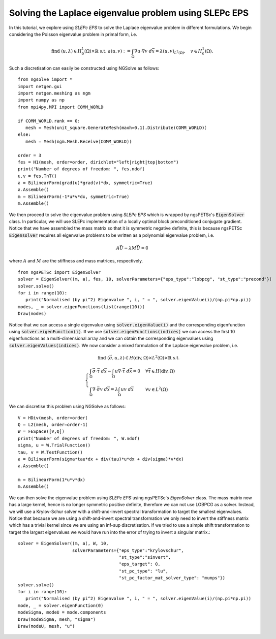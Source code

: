 Solving the Laplace eigenvalue problem using SLEPc EPS
=======================================================

In this tutorial, we explore using `SLEPc EPS` to solve the Laplace eigenvalue problem in different formulations.
We begin considering the Poisson eigenvalue problem in primal form, i.e.

.. math::

   \text{find } (u,\lambda) \in H^1_0(\Omega)\times\mathbb{R} \text{ s.t. } a(u,v) := \int_{\Omega} \nabla u\cdot \nabla v \; d\vec{x} = \lambda (u,v)_{L^2(\Omega)},\quad v\in H^1_0(\Omega).

Such a discretisation can easily be constructed using NGSolve as follows: ::

   from ngsolve import *
   import netgen.gui
   import netgen.meshing as ngm
   import numpy as np
   from mpi4py.MPI import COMM_WORLD

   if COMM_WORLD.rank == 0:
      mesh = Mesh(unit_square.GenerateMesh(maxh=0.1).Distribute(COMM_WORLD))
   else:
      mesh = Mesh(ngm.Mesh.Receive(COMM_WORLD))

   order = 3
   fes = H1(mesh, order=order, dirichlet="left|right|top|bottom")
   print("Number of degrees of freedom: ", fes.ndof)
   u,v = fes.TnT()
   a = BilinearForm(grad(u)*grad(v)*dx, symmetric=True)
   a.Assemble()
   m = BilinearForm(-1*u*v*dx, symmetric=True)
   m.Assemble()

We then proceed to solve the eigenvalue problem using `SLEPc EPS` which is wrapped by ngsPETSc's :code:`EigenSolver` class. 
In particular, we will use SLEPc implementation of a locally optimal block preconditioned conjugate gradient.
Notice that we have assembled the mass matrix so that it is symmetric negative definite, this is because ngsPETSc :code:`Eigensolver` requires  all eigenvalue problems to be written as a polynomial eigenvalue problem, i.e.

.. math::
   A\vec{U} - \lambda M\vec{U} = 0

where :math:`A` and :math:`M` are the stiffness and mass matrices, respectively. ::

   from ngsPETSc import EigenSolver
   solver = EigenSolver((m, a), fes, 10, solverParameters={"eps_type":"lobpcg", "st_type":"precond"})
   solver.solve()
   for i in range(10):
      print("Normalised (by pi^2) Eigenvalue ", i, " = ", solver.eigenValue(i)/(np.pi*np.pi))
   modes, _ = solver.eigenFunctions(list(range(10)))
   Draw(modes)

Notice that we can access a single eigenvalue using :code:`solver.eigenValue(i)` and the corresponding eigenfunction using :code:`solver.eigenFunction(i)`.
If we use :code:`solver.eigenFunctions(indices)` we can access the first 10 eigenfunctions as a multi-dimensional array and we can obtain the corresponding eigenvalues using :code:`solver.eigenValues(indices)`.
We now consider a mixed formulation of the Laplace eigenvalue problem, i.e.

.. math::

   \text{find } (\vec{\sigma}, u, \lambda) \in H(\text{div},\Omega)\times L^2(\Omega)\times \mathbb{R} \text{ s.t. } \\
   \begin{cases}
      \int_{\Omega} \vec{\sigma}\cdot\vec{\tau} \; d\vec{x} - \int_{\Omega} u \nabla \cdot \vec{\tau} \; d\vec{x} = 0 & \forall \vec{\tau}\in H(\text{div},\Omega)\\
      \int_{\Omega} \nabla\cdot\vec{\sigma}v \; d\vec{x} = \lambda \int_{\Omega} uv \; d\vec{x} & \forall v\in L^2(\Omega)
   \end{cases}

We can discretise this problem using NGSolve as follows: ::

   V = HDiv(mesh, order=order)
   Q = L2(mesh, order=order-1)
   W = FESpace([V,Q])
   print("Number of degrees of freedom: ", W.ndof)
   sigma, u = W.TrialFunction()
   tau, v = W.TestFunction()
   a = BilinearForm(sigma*tau*dx + div(tau)*u*dx + div(sigma)*v*dx)
   a.Assemble()

   m = BilinearForm(1*u*v*dx)
   m.Assemble()

We can then solve the eigenvalue problem using `SLEPc EPS` using ngsPETSc's `EigenSolver` class.
The mass matrix now has a large kernel, hence is no longer symmetric positive definite, therefore we can not use LOBPCG as a solver.
Instead, we will use a Krylov-Schur solver with a shift-and-invert spectral transformation to target the smallest eigenvalues.
Notice that because we are using a shift-and-invert spectral transformation we only need to invert the stiffness matrix which has a trivial kernel since we are using an inf-sup discretisation.
If we tried to use a simple shift transformation to target the largest eigenvalues we would have run into the error of trying to invert a singular matrix.::
   
   solver = EigenSolver((m, a), W, 10,
                        solverParameters={"eps_type":"krylovschur", 
                                          "st_type":"sinvert",
                                          "eps_target": 0,
                                          "st_pc_type": "lu",
                                          "st_pc_factor_mat_solver_type": "mumps"})
   solver.solve()
   for i in range(10):
      print("Normalised (by pi^2) Eigenvalue ", i, " = ", solver.eigenValue(i)/(np.pi*np.pi))
   mode, _ = solver.eigenFunction(0)
   modeSigma, modeU = mode.components
   Draw(modeSigma, mesh, "sigma")
   Draw(modeU, mesh, "u")
